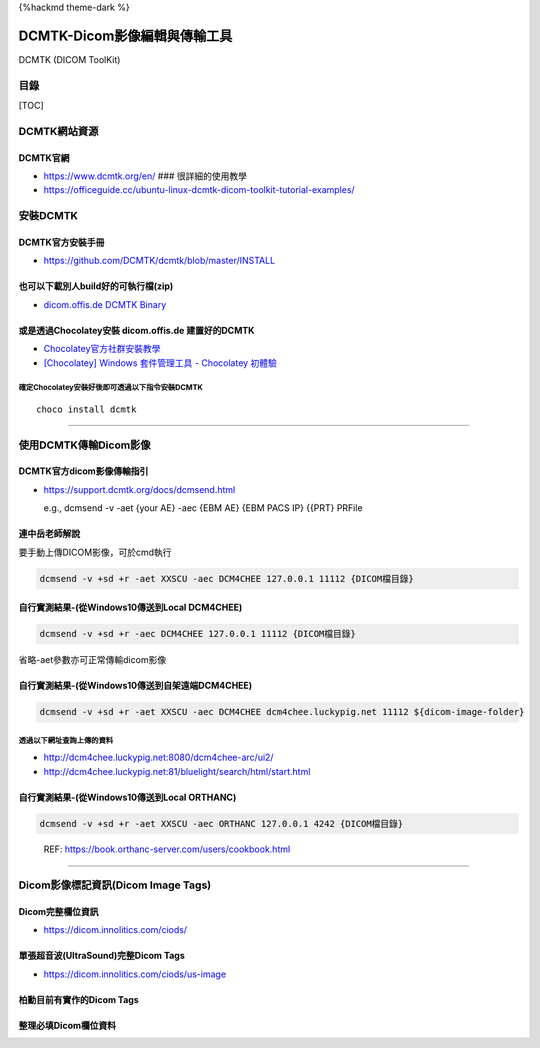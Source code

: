 {%hackmd theme-dark %}

DCMTK-Dicom影像編輯與傳輸工具
=============================

DCMTK (DICOM ToolKit)

目錄
----

[TOC]

DCMTK網站資源
-------------

DCMTK官網
~~~~~~~~~

-  https://www.dcmtk.org/en/ ### 很詳細的使用教學
-  https://officeguide.cc/ubuntu-linux-dcmtk-dicom-toolkit-tutorial-examples/

安裝DCMTK
---------

DCMTK官方安裝手冊
~~~~~~~~~~~~~~~~~

-  https://github.com/DCMTK/dcmtk/blob/master/INSTALL

也可以下載別人build好的可執行檔(zip)
~~~~~~~~~~~~~~~~~~~~~~~~~~~~~~~~~~~~

-  `dicom.offis.de DCMTK
   Binary <https://dicom.offis.de/dcmtk.php.en#bin>`__

或是透過Chocolatey安裝 dicom.offis.de 建置好的DCMTK
~~~~~~~~~~~~~~~~~~~~~~~~~~~~~~~~~~~~~~~~~~~~~~~~~~~

-  `Chocolatey官方社群安裝教學 <https://community.chocolatey.org/courses/installation/installing?method=installing-chocolatey>`__
-  `[Chocolatey] Windows 套件管理工具 - Chocolatey
   初體驗 <https://marcus116.blogspot.com/2019/02/chocolatey-windows-chocolatey.html>`__

確定Chocolatey安裝好後即可透過以下指令安裝DCMTK
^^^^^^^^^^^^^^^^^^^^^^^^^^^^^^^^^^^^^^^^^^^^^^^

::

   choco install dcmtk

--------------

使用DCMTK傳輸Dicom影像
----------------------

DCMTK官方dicom影像傳輸指引
~~~~~~~~~~~~~~~~~~~~~~~~~~

-  https://support.dcmtk.org/docs/dcmsend.html

   e.g., dcmsend -v -aet {your AE} -aec {EBM AE} {EBM PACS IP} {{PRT}
   PRFile

連中岳老師解說
~~~~~~~~~~~~~~

要手動上傳DICOM影像，可於cmd執行

.. code:: bash!

   dcmsend -v +sd +r -aet XXSCU -aec DCM4CHEE 127.0.0.1 11112 {DICOM檔目錄}

自行實測結果-(從Windows10傳送到Local DCM4CHEE)
~~~~~~~~~~~~~~~~~~~~~~~~~~~~~~~~~~~~~~~~~~~~~~

.. code:: bash!

   dcmsend -v +sd +r -aec DCM4CHEE 127.0.0.1 11112 {DICOM檔目錄}

.. container:: info

   省略-aet參數亦可正常傳輸dicom影像

自行實測結果-(從Windows10傳送到自架遠端DCM4CHEE)
~~~~~~~~~~~~~~~~~~~~~~~~~~~~~~~~~~~~~~~~~~~~~~~~

.. code:: bash!

   dcmsend -v +sd +r -aet XXSCU -aec DCM4CHEE dcm4chee.luckypig.net 11112 ${dicom-image-folder}

透過以下網址查詢上傳的資料
^^^^^^^^^^^^^^^^^^^^^^^^^^

-  http://dcm4chee.luckypig.net:8080/dcm4chee-arc/ui2/
-  http://dcm4chee.luckypig.net:81/bluelight/search/html/start.html

自行實測結果-(從Windows10傳送到Local ORTHANC)
~~~~~~~~~~~~~~~~~~~~~~~~~~~~~~~~~~~~~~~~~~~~~

.. code:: bash!

   dcmsend -v +sd +r -aet XXSCU -aec ORTHANC 127.0.0.1 4242 {DICOM檔目錄}

..

   REF: https://book.orthanc-server.com/users/cookbook.html

--------------

Dicom影像標記資訊(Dicom Image Tags)
-----------------------------------

Dicom完整欄位資訊
~~~~~~~~~~~~~~~~~

-  https://dicom.innolitics.com/ciods/

單張超音波(UltraSound)完整Dicom Tags
~~~~~~~~~~~~~~~~~~~~~~~~~~~~~~~~~~~~

-  https://dicom.innolitics.com/ciods/us-image

柏勳目前有實作的Dicom Tags
~~~~~~~~~~~~~~~~~~~~~~~~~~

.. image:: https://i.imgur.com/o0LCLyn.png

整理必填Dicom欄位資料
~~~~~~~~~~~~~~~~~~~~~
